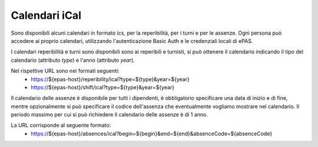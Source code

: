 Calendari iCal
==============

Sono disponibili alcuni calendari in formato ics, per la reperibilità, per i turni e per le assenze.
Ogni persona può accedere ai proprio calendari, utilizzando l'autenticazione Basic Auth e le credenziali
locali di ePAS.

I calendari reperibilità e turni sono disponibili sono ai reperibili e turnisti, si può ottenere il 
calendario indicando il tipo del calendario (attributo *type*) e l'anno (attributo *year*).

Nel rispettive URL sono nei formati seguenti:
 * https://${epas-host}/reperibility/ical?type=${type}&year=${year}
 * https://${epas-host}/shift/ical?type=${type}&year=${year}

Il calendario delle assenze è disponibile per tutti i dipendenti, è obbligatorio specificare una data 
di inizio e di fine, mentre opzionalmente si può specificare il codice dell'assenza che eventualmente
vogliamo mostrare nel calendario.
Il periodo massimo per cui si può richiedere il calendario delle assenze è di 1 anno.

La URL corrisponde al seguente formato:
 * https://${epas-host}/absences/ical?begin=${begin}&end=${end}&absenceCode=${absenceCode}
